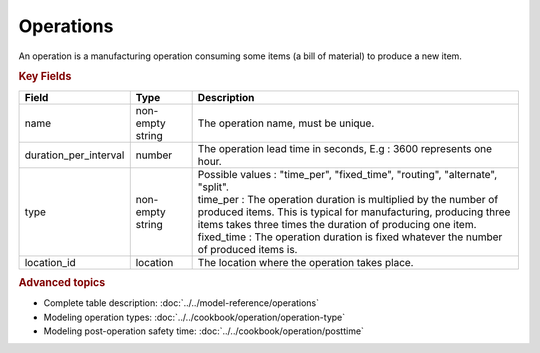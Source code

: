 ==========
Operations
==========

An operation is a manufacturing operation consuming some items (a bill of material) to produce a new item.

.. rubric:: Key Fields

=====================================  ================= ========================================================================================
Field                                  Type              Description
=====================================  ================= ========================================================================================
name                                   non-empty string  The operation name, must be unique.
duration_per_interval                  number            The operation lead time in seconds, E.g : 3600 represents one hour.  
type                                   non-empty string  | Possible values : "time_per", "fixed_time", "routing", "alternate", "split".
                                                         | time_per : The operation duration is multiplied by the number of produced items.
                                                                      This is typical for manufacturing, producing three items takes three times the
                                                                      duration of producing one item.
                                                         | fixed_time : The operation duration is fixed whatever the number of produced items is.
location_id                            location          The location where the operation takes place.                                                        
=====================================  ================= ========================================================================================
                                  
.. rubric:: Advanced topics

* Complete table description: :doc:`../../model-reference/operations`

* Modeling operation types: :doc:`../../cookbook/operation/operation-type`

* Modeling post-operation safety time: :doc:`../../cookbook/operation/posttime`
